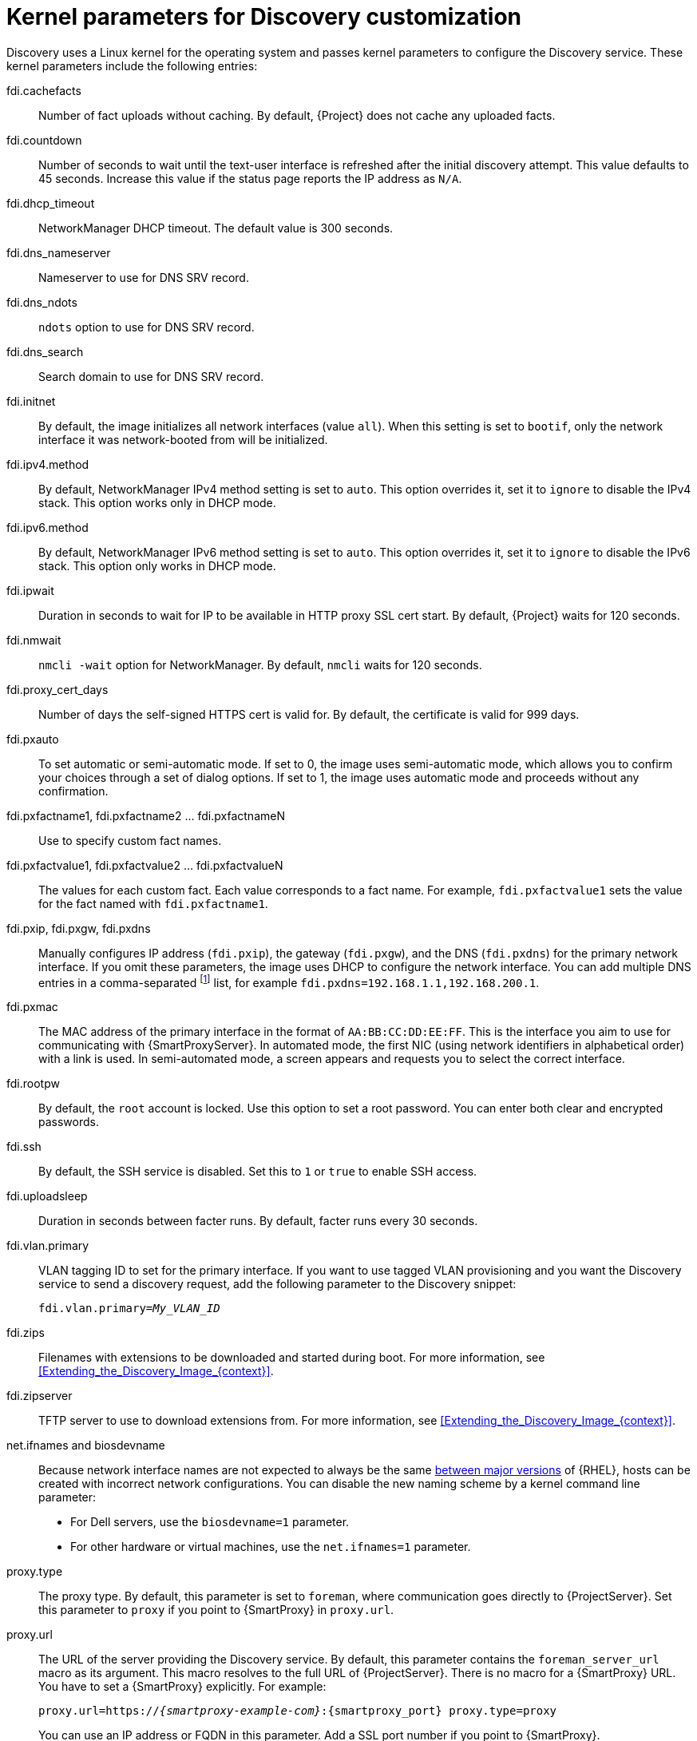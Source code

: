 [id="kernel-parameters-for-discovery-customization_{context}"]
= Kernel parameters for Discovery customization

Discovery uses a Linux kernel for the operating system and passes kernel parameters to configure the Discovery service.
These kernel parameters include the following entries:

fdi.cachefacts::
Number of fact uploads without caching.
By default, {Project} does not cache any uploaded facts.

fdi.countdown::
Number of seconds to wait until the text-user interface is refreshed after the initial discovery attempt.
This value defaults to 45 seconds.
Increase this value if the status page reports the IP address as `N/A`.

fdi.dhcp_timeout::
NetworkManager DHCP timeout.
The default value is 300 seconds.

fdi.dns_nameserver::
Nameserver to use for DNS SRV record.

fdi.dns_ndots::
`ndots` option to use for DNS SRV record.

fdi.dns_search::
Search domain to use for DNS SRV record.

fdi.initnet::
By default, the image initializes all network interfaces (value `all`).
When this setting is set to `bootif`, only the network interface it was network-booted from will be initialized.

fdi.ipv4.method::
By default, NetworkManager IPv4 method setting is set to `auto`.
This option overrides it, set it to `ignore` to disable the IPv4 stack.
This option works only in DHCP mode.

fdi.ipv6.method::
By default, NetworkManager IPv6 method setting is set to `auto`.
This option overrides it, set it to `ignore` to disable the IPv6 stack.
This option only works in DHCP mode.

fdi.ipwait::
Duration in seconds to wait for IP to be available in HTTP proxy SSL cert start.
By default, {Project} waits for 120 seconds.

fdi.nmwait::
`nmcli -wait` option for NetworkManager.
By default, `nmcli` waits for 120 seconds.

fdi.proxy_cert_days::
Number of days the self-signed HTTPS cert is valid for.
By default, the certificate is valid for 999 days.

fdi.pxauto::
To set automatic or semi-automatic mode.
If set to 0, the image uses semi-automatic mode, which allows you to confirm your choices through a set of dialog options.
If set to 1, the image uses automatic mode and proceeds without any confirmation.

fdi.pxfactname1, fdi.pxfactname2 ... fdi.pxfactnameN::
Use to specify custom fact names.

fdi.pxfactvalue1, fdi.pxfactvalue2 ... fdi.pxfactvalueN::
The values for each custom fact.
Each value corresponds to a fact name.
For example, `fdi.pxfactvalue1` sets the value for the fact named with `fdi.pxfactname1`.

fdi.pxip, fdi.pxgw, fdi.pxdns::
Manually configures IP address (`fdi.pxip`), the gateway (`fdi.pxgw`), and the DNS (`fdi.pxdns`) for the primary network interface.
If you omit these parameters, the image uses DHCP to configure the network interface.
You can add multiple DNS entries in a comma-separated
footnote:[NetworkManager expects `;` as a list separator but currently also accepts `,`.
For more information, see `man nm-settings-keyfile` and https://www.gnu.org/software/grub/manual/grub/grub.html#Shell_002dlike-scripting[Shell-like scripting in GRUB]]
list, for example `fdi.pxdns=192.168.1.1,192.168.200.1`.

fdi.pxmac::
The MAC address of the primary interface in the format of `AA:BB:CC:DD:EE:FF`.
This is the interface you aim to use for communicating with {SmartProxyServer}.
In automated mode, the first NIC (using network identifiers in alphabetical order) with a link is used.
In semi-automated mode, a screen appears and requests you to select the correct interface.

fdi.rootpw::
By default, the `root` account is locked.
Use this option to set a root password.
You can enter both clear and encrypted passwords.

fdi.ssh::
By default, the SSH service is disabled.
Set this to `1` or `true` to enable SSH access.

fdi.uploadsleep::
Duration in seconds between facter runs.
By default, facter runs every 30 seconds.

fdi.vlan.primary::
VLAN tagging ID to set for the primary interface.
If you want to use tagged VLAN provisioning and you want the Discovery service to send a discovery request, add the following parameter to the Discovery snippet:
+
[options="nowrap" subs="+quotes"]
----
fdi.vlan.primary=_My_VLAN_ID_
----

fdi.zips::
Filenames with extensions to be downloaded and started during boot.
For more information, see xref:Extending_the_Discovery_Image_{context}[].

fdi.zipserver::
TFTP server to use to download extensions from.
For more information, see xref:Extending_the_Discovery_Image_{context}[].

ifndef::orcharhino[]
net.ifnames and biosdevname::
Because network interface names are not expected to always be the same https://access.redhat.com/solutions/5984311[between major versions] of {RHEL},
ifdef::foreman-el,katello[]
or any other operating system being provisioned,
endif::[]
hosts can be created with incorrect network configurations.
You can disable the new naming scheme by a kernel command line parameter:

* For Dell servers, use the `biosdevname=1` parameter.
* For other hardware or virtual machines, use the `net.ifnames=1` parameter.
endif::[]

proxy.type::
The proxy type.
By default, this parameter is set to `foreman`, where communication goes directly to {ProjectServer}.
Set this parameter to `proxy` if you point to {SmartProxy} in `proxy.url`.

proxy.url::
The URL of the server providing the Discovery service.
By default, this parameter contains the `foreman_server_url` macro as its argument.
This macro resolves to the full URL of {ProjectServer}.
There is no macro for a {SmartProxy} URL.
You have to set a {SmartProxy} explicitly.
For example:
+
[options="nowrap" subs="+quotes,attributes"]
----
proxy.url=https://_{smartproxy-example-com}_:{smartproxy_port} proxy.type=proxy
----
+
You can use an IP address or FQDN in this parameter.
Add a SSL port number if you point to {SmartProxy}.
